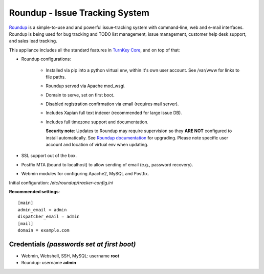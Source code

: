 Roundup - Issue Tracking System
===============================

`Roundup`_ is a simple-to-use and and powerful issue-tracking system
with command-line, web and e-mail interfaces. Roundup is being used for
bug tracking and TODO list management, issue management, customer help
desk support, and sales lead tracking.

This appliance includes all the standard features in `TurnKey Core`_,
and on top of that:

- Roundup configurations:
   
   - Installed via pip into a python virtual env, within it's own user account.
     See /var/www for links to file paths.
   - Roundup served via Apache mod_wsgi.
   - Domain to serve, set on first boot.
   - Disabled registration confirmation via email (requires mail
     server).
   - Includes Xapian full text indexer (recommended for large issue DB).
   - Includes full timezone support and documentation.

     **Security note**: Updates to Roundup may require supervision so
     they **ARE NOT** configured to install automatically. See `Roundup
     documentation`_ for upgrading. Please note specific user account and
     location of virtual env when updating.

- SSL support out of the box.
- Postfix MTA (bound to localhost) to allow sending of email
  (e.g., password recovery).
- Webmin modules for configuring Apache2, MySQL and Postfix.

Initial configuration: */etc/roundup/tracker-config.ini*

**Recommended settings**::

    [main]
    admin_email = admin
    dispatcher_email = admin
    [mail]
    domain = example.com

Credentials *(passwords set at first boot)*
-------------------------------------------

-  Webmin, Webshell, SSH, MySQL: username **root**
-  Roundup: username **admin**


.. _Roundup: https://roundup-tracker.org/
.. _Roundup documentation: https://roundup.sourceforge.net/docs/upgrading.html
.. _TurnKey Core: https://www.turnkeylinux.org/core
